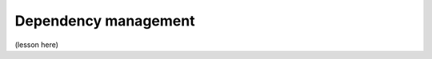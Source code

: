 Dependency management
=====================

.. questions::

   - Q1
   - Q2

.. objectives::

   - O1
   - O2



(lesson here)



.. keypoints::

   - K1
   - K2
